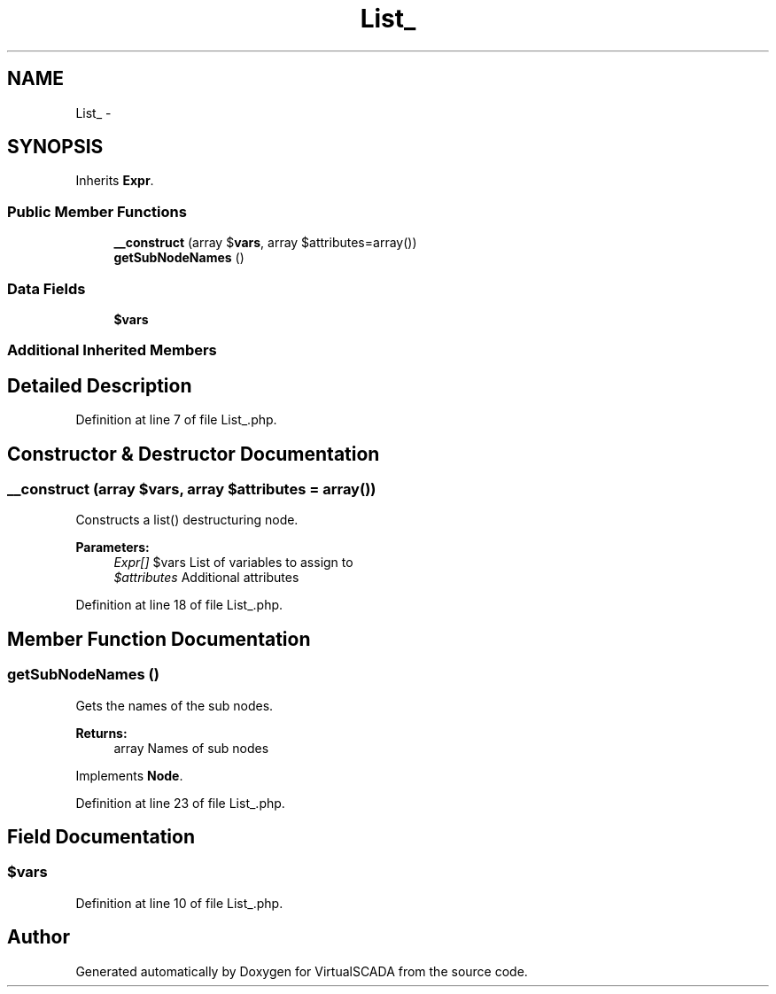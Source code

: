.TH "List_" 3 "Tue Apr 14 2015" "Version 1.0" "VirtualSCADA" \" -*- nroff -*-
.ad l
.nh
.SH NAME
List_ \- 
.SH SYNOPSIS
.br
.PP
.PP
Inherits \fBExpr\fP\&.
.SS "Public Member Functions"

.in +1c
.ti -1c
.RI "\fB__construct\fP (array $\fBvars\fP, array $attributes=array())"
.br
.ti -1c
.RI "\fBgetSubNodeNames\fP ()"
.br
.in -1c
.SS "Data Fields"

.in +1c
.ti -1c
.RI "\fB$vars\fP"
.br
.in -1c
.SS "Additional Inherited Members"
.SH "Detailed Description"
.PP 
Definition at line 7 of file List_\&.php\&.
.SH "Constructor & Destructor Documentation"
.PP 
.SS "__construct (array $vars, array $attributes = \fCarray()\fP)"
Constructs a list() destructuring node\&.
.PP
\fBParameters:\fP
.RS 4
\fIExpr[]\fP $vars List of variables to assign to 
.br
\fI$attributes\fP Additional attributes 
.RE
.PP

.PP
Definition at line 18 of file List_\&.php\&.
.SH "Member Function Documentation"
.PP 
.SS "getSubNodeNames ()"
Gets the names of the sub nodes\&.
.PP
\fBReturns:\fP
.RS 4
array Names of sub nodes 
.RE
.PP

.PP
Implements \fBNode\fP\&.
.PP
Definition at line 23 of file List_\&.php\&.
.SH "Field Documentation"
.PP 
.SS "$\fBvars\fP"

.PP
Definition at line 10 of file List_\&.php\&.

.SH "Author"
.PP 
Generated automatically by Doxygen for VirtualSCADA from the source code\&.
